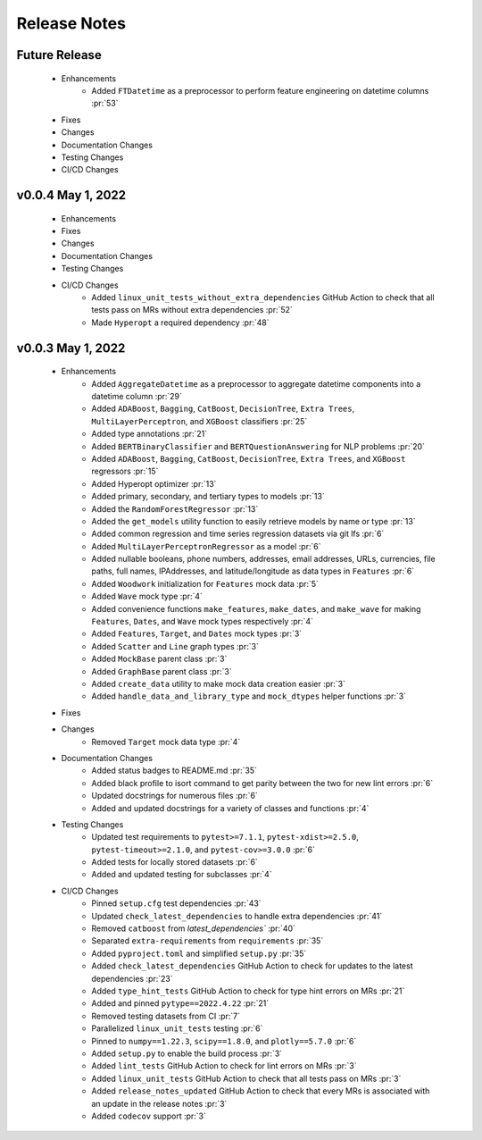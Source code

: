 Release Notes
-------------

Future Release
==============
    * Enhancements
        * Added ``FTDatetime`` as a preprocessor to perform feature engineering on datetime columns :pr:`53`
    * Fixes
    * Changes
    * Documentation Changes
    * Testing Changes
    * CI/CD Changes


v0.0.4 May 1, 2022
==================
    * Enhancements
    * Fixes
    * Changes
    * Documentation Changes
    * Testing Changes
    * CI/CD Changes
        * Added ``linux_unit_tests_without_extra_dependencies`` GitHub Action to check that all tests pass on MRs without extra dependencies :pr:`52`
        * Made ``Hyperopt`` a required dependency :pr:`48`


v0.0.3 May 1, 2022
==================
    * Enhancements
        * Added ``AggregateDatetime`` as a preprocessor to aggregate datetime components into a datetime column :pr:`29`
        * Added ``ADABoost``, ``Bagging``, ``CatBoost``, ``DecisionTree``, ``Extra Trees``, ``MultiLayerPerceptron``, and ``XGBoost`` classifiers :pr:`25`
        * Added type annotations :pr:`21`
        * Added ``BERTBinaryClassifier`` and ``BERTQuestionAnswering`` for NLP problems :pr:`20`
        * Added ``ADABoost``, ``Bagging``, ``CatBoost``, ``DecisionTree``, ``Extra Trees``, and ``XGBoost`` regressors :pr:`15`
        * Added Hyperopt optimizer :pr:`13`
        * Added primary, secondary, and tertiary types to models :pr:`13`
        * Added the ``RandomForestRegressor`` :pr:`13`
        * Added the ``get_models`` utility function to easily retrieve models by name or type :pr:`13`
        * Added common regression and time series regression datasets via git lfs :pr:`6`
        * Added ``MultiLayerPerceptronRegressor`` as a model :pr:`6`
        * Added nullable booleans, phone numbers, addresses, email addresses, URLs, currencies, file paths, full names, IPAddresses, and latitude/longitude as data types in ``Features`` :pr:`6`
        * Added ``Woodwork`` initialization for ``Features`` mock data :pr:`5`
        * Added ``Wave`` mock type :pr:`4`
        * Added convenience functions ``make_features``, ``make_dates``, and ``make_wave`` for making ``Features``, ``Dates``, and ``Wave`` mock types respectively :pr:`4`
        * Added ``Features``, ``Target``, and ``Dates`` mock types :pr:`3`
        * Added ``Scatter`` and ``Line`` graph types :pr:`3`
        * Added ``MockBase`` parent class :pr:`3`
        * Added ``GraphBase`` parent class :pr:`3`
        * Added ``create_data`` utility to make mock data creation easier :pr:`3`
        * Added ``handle_data_and_library_type`` and ``mock_dtypes`` helper functions :pr:`3`
    * Fixes
    * Changes
        * Removed ``Target`` mock data type :pr:`4`
    * Documentation Changes
        * Added status badges to README.md :pr:`35`
        * Added black profile to isort command to get parity between the two for new lint errors :pr:`6`
        * Updated docstrings for numerous files :pr:`6`
        * Added and updated docstrings for a variety of classes and functions :pr:`4`
    * Testing Changes
        * Updated test requirements to ``pytest>=7.1.1``, ``pytest-xdist>=2.5.0``, ``pytest-timeout>=2.1.0``, and ``pytest-cov>=3.0.0`` :pr:`6`
        * Added tests for locally stored datasets :pr:`6`
        * Added and updated testing for subclasses :pr:`4`
    * CI/CD Changes
        * Pinned ``setup.cfg`` test dependencies :pr:`43`
        * Updated ``check_latest_dependencies`` to handle extra dependencies :pr:`41`
        * Removed ``catboost`` from `latest_dependencies`` :pr:`40`
        * Separated ``extra-requirements`` from ``requirements`` :pr:`35`
        * Added ``pyproject.toml`` and simplified ``setup.py`` :pr:`35`
        * Added ``check_latest_dependencies`` GitHub Action to check for updates to the latest dependencies :pr:`23`
        * Added ``type_hint_tests`` GitHub Action to check for type hint errors on MRs :pr:`21`
        * Added and pinned ``pytype==2022.4.22`` :pr:`21`
        * Removed testing datasets from CI :pr:`7`
        * Parallelized ``linux_unit_tests`` testing :pr:`6`
        * Pinned to ``numpy==1.22.3``, ``scipy==1.8.0``, and ``plotly==5.7.0`` :pr:`6`
        * Added ``setup.py`` to enable the build process :pr:`3`
        * Added ``lint_tests`` GitHub Action to check for lint errors on MRs :pr:`3`
        * Added ``linux_unit_tests`` GitHub Action to check that all tests pass on MRs :pr:`3`
        * Added ``release_notes_updated`` GitHub Action to check that every MRs is associated with an update in the release notes :pr:`3`
        * Added ``codecov`` support :pr:`3`
